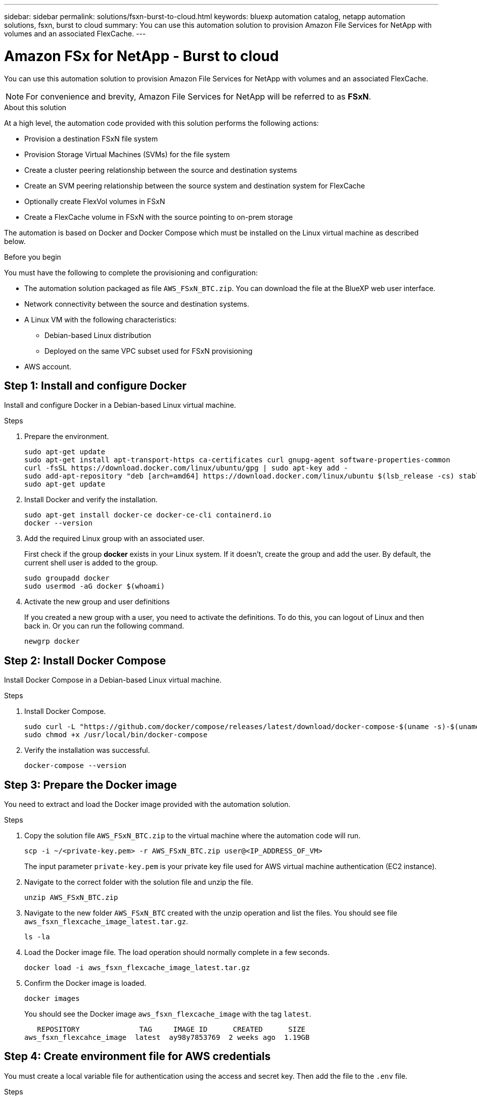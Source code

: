 ---
sidebar: sidebar
permalink: solutions/fsxn-burst-to-cloud.html
keywords: bluexp automation catalog, netapp automation solutions, fsxn, burst to cloud
summary: You can use this automation solution to provision Amazon File Services for NetApp with volumes and an associated FlexCache.
---

= Amazon FSx for NetApp - Burst to cloud
:hardbreaks:
:nofooter:
:icons: font
:linkattrs:
:imagesdir: ./media/

[.lead]
You can use this automation solution to provision Amazon File Services for NetApp with volumes and an associated FlexCache.

[NOTE]
For convenience and brevity, Amazon File Services for NetApp will be referred to as *FSxN*.

.About this solution

At a high level, the automation code provided with this solution performs the following actions:

* Provision a destination FSxN file system
* Provision Storage Virtual Machines (SVMs) for the file system
* Create a cluster peering relationship between the source and destination systems
* Create an SVM peering relationship between the source system and destination system for FlexCache
* Optionally create FlexVol volumes in FSxN
* Create a FlexCache volume in FSxN with the source pointing to on-prem storage

The automation is based on Docker and Docker Compose which must be installed on the Linux virtual machine as described below.

.Before you begin

You must have the following to complete the provisioning and configuration:

* The automation solution packaged as file `AWS_FSxN_BTC.zip`. You can download the file at the BlueXP web user interface.
* Network connectivity between the source and destination systems.
* A Linux VM with the following characteristics:
** Debian-based Linux distribution
** Deployed on the same VPC subset used for FSxN provisioning
* AWS account.

== Step 1: Install and configure Docker

Install and configure Docker in a Debian-based Linux virtual machine.

.Steps

. Prepare the environment.
+
[source,cli]
sudo apt-get update
sudo apt-get install apt-transport-https ca-certificates curl gnupg-agent software-properties-common
curl -fsSL https://download.docker.com/linux/ubuntu/gpg | sudo apt-key add -
sudo add-apt-repository "deb [arch=amd64] https://download.docker.com/linux/ubuntu $(lsb_release -cs) stable"
sudo apt-get update

. Install Docker and verify the installation.
+
[source,cli]
sudo apt-get install docker-ce docker-ce-cli containerd.io
docker --version

. Add the required Linux group with an associated user.
+
First check if the group *docker* exists in your Linux system. If it doesn't, create the group and add the user. By default, the current shell user is added to the group.
+
[source,cli]
sudo groupadd docker
sudo usermod -aG docker $(whoami)

. Activate the new group and user definitions
+
If you created a new group with a user, you need to activate the definitions. To do this, you can logout of Linux and then back in. Or you can run the following command.
+
[source,cli]
newgrp docker

== Step 2: Install Docker Compose

Install Docker Compose in a Debian-based Linux virtual machine.

.Steps

. Install Docker Compose.
+
[source,cli]
sudo curl -L "https://github.com/docker/compose/releases/latest/download/docker-compose-$(uname -s)-$(uname -m)" -o /usr/local/bin/docker-compose
sudo chmod +x /usr/local/bin/docker-compose

. Verify the installation was successful.
+
[source,cli]
docker-compose --version

== Step 3: Prepare the Docker image

You need to extract and load the Docker image provided with the automation solution.

.Steps

. Copy the solution file `AWS_FSxN_BTC.zip` to the virtual machine where the automation code will run.
+
[source,cli]
scp -i ~/<private-key.pem> -r AWS_FSxN_BTC.zip user@<IP_ADDRESS_OF_VM>
+
The input parameter `private-key.pem` is your private key file used for AWS virtual machine authentication (EC2 instance).

. Navigate to the correct folder with the solution file and unzip the file.
+
[source,cli]
unzip AWS_FSxN_BTC.zip

. Navigate to the new folder `AWS_FSxN_BTC` created with the unzip operation and list the files. You should see file `aws_fsxn_flexcache_image_latest.tar.gz`.
[source,cli]
ls -la

. Load the Docker image file. The load operation should normally complete in a few seconds.
+
[source,cli]
docker load -i aws_fsxn_flexcache_image_latest.tar.gz

. Confirm the Docker image is loaded.
+
[source,cli]
docker images
+
You should see the Docker image `aws_fsxn_flexcache_image` with the tag `latest`.
+
----
   REPOSITORY              TAG     IMAGE ID      CREATED      SIZE
aws_fsxn_flexcahce_image  latest  ay98y7853769  2 weeks ago  1.19GB
----

== Step 4: Create environment file for AWS credentials

You must create a local variable file for authentication using the access and secret key. Then add the file to the `.env` file.

.Steps

. Create the `awsauth.env` file in the following location:
+
`path/to/env-file/awsauth.env`

. Add the following content to the file:
+
----
access_key=<>
secret_key=<>
----
+
The format *must* be exactly as shown above without any spaces between `key` and `value`.

. Add the absolute file path to the `.env` file using the `AWS_CREDS` variable. For example:
+
`AWS_CREDS=path/to/env-file/awsauth.env`

. Navigate to the `aws_fsxn_variables` folder and update the access and secret key in the credentials file.

== Step 5: Create an external volume

You need an external volume to make sure the Terraform state files and other important files are persistent. These files must be available for Terraform to run the workflow and deployments.

.Steps

. Create an external volume outside of Docker Compose.
+
Make sure to update the volume name (last parameter) to the appropriate value before running the command.
+
[source,cli]
docker volume create aws_fsxn_volume

. Add the path to the external volume to the `.env` environment file using the command:
+
`PERSISTENT_VOL=path/to/external/volume:/volume_name`
+
Remember to keep the existing file contents and colon formatting. For example:
+
[source,cli]
PERSISTENT_VOL=aws_fsxn_volume:/aws_fsxn_flexcache
+
You can instead add an NFS share as the external volume using a command such as:
+
`PERSISTENT_VOL=nfs/mnt/document:/aws_fsx_flexcache`

. Update the Terraform variables.
.. Navigate to the folder `aws_fsxn_variables`.
.. Confirm the following two files exist: `terraform.tfvars` and `variables.tf`.
.. Update the values in `terraform.tfvars` as required for your environment.
+
See https://registry.terraform.io/providers/hashicorp/aws/latest/docs/resources/fsx_ontap_file_system[Terraform resource: aws_fsx_ontap_file_system^] for more information.

== Step 6: Provision Amazon FSx for NetApp and FlexCache

You can now provision Amazon FSx for NetApp and FlexCache.

.Steps

. Navigate to the folder root (AWS_FSXN_BTC) and issue the provisioning command.
+
[source,cli]
docker-compose -f docker-compose-provision.yml up
+
This command creates two containers. The first container deploys FSxN and the second container creates the cluster peering, SVM peering, destination volume, and FlexCache.

. Monitor the provisioning process.
+
[source,cli]
docker-compose -f docker-compose-provision.yml logs -f
+
This command gives you the output in real-time, but has been configured to capture the logs through the file `deployment.log`. You can change the name of these log files by editing the `.env` file and updating the variables `DEPLOYMENT_LOGS`.

== Step 7: Destroy Amazon FSx for NetApp and FlexCache

You can optionally delete and remove Amazon FSx for NetApp and FlexCache.

. Set the variable `flexcache_operation` in the `terraform.tfvars` file to "destroy".

. Navigate to the folder root (AWS_FSXN_BTC) and issue the following command.
+
[source,cli]
docker-compose -f docker-compose-destroy.yml up
+
This command creates two containers. The first container delete FlexCache and the second container delete's Amazon FSx for NetApp.

. Monitor the provisioning process.
+
[source,cli]
docker-compose -f docker-compose-destroy.yml logs -f
